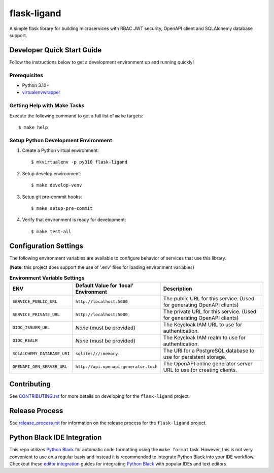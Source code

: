 ============
flask-ligand
============

|build-status| |pypi-status| |codecov-status| |pre-commit-status|

A simple flask library for building microservices with RBAC JWT security, OpenAPI client and SQLAlchemy database
support.

Developer Quick Start Guide
---------------------------

Follow the instructions below to get a development environment up and running quickly!

Prerequisites
=============

- Python 3.10+
- virtualenvwrapper_

Getting Help with Make Tasks
============================

Execute the following command to get a full list of ``make`` targets::

    $ make help

Setup Python Development Environment
====================================

1. Create a Python virtual environment::

    $ mkvirtualenv -p py310 flask-ligand

2. Setup develop environment::

    $ make develop-venv

3. Setup git pre-commit hooks::

    $ make setup-pre-commit

4. Verify that environment is ready for development::

    $ make test-all

Configuration Settings
----------------------

The following environment variables are available to configure behavior of services that use this library.

(**Note**: this project does support the use of '.env' files for loading environment variables)

.. list-table:: **Environment Variable Settings**
   :widths: 25 35 50

   * - **ENV**
     - **Default Value for 'local' Environment**
     - **Description**

   * - ``SERVICE_PUBLIC_URL``
     - ``http://localhost:5000``
     - The public URL for this service. (Used for generating OpenAPI clients)
   * - ``SERVICE_PRIVATE_URL``
     - ``http://localhost:5000``
     - The private URL for this service. (Used for generating OpenAPI clients)
   * - ``OIDC_ISSUER_URL``
     - *None* (must be provided)
     - The Keycloak IAM URL to use for authentication.
   * - ``OIDC_REALM``
     - *None* (must be provided)
     - The Keycloak IAM realm to use for authentication.
   * - ``SQLALCHEMY_DATABASE_URI``
     - ``sqlite:///:memory:``
     - The URI for a PostgreSQL database to use for persistent storage.
   * - ``OPENAPI_GEN_SERVER_URL``
     - ``http://api.openapi-generator.tech``
     - The OpenAPI online generator server URL to use for creating clients.

Contributing
------------

See `CONTRIBUTING.rst`_ for more details on developing for the ``flask-ligand`` project.

Release Process
---------------

See `release_process.rst`_ for information on the release process for the ``flask-ligand`` project.

Python Black IDE Integration
----------------------------

This repo utilizes `Python Black`_ for automatic code formatting using the ``make format`` task. However, this is not
very convenient to use on a regular basis and instead it is recommended to integrate Python Black into your IDE
workflow. Checkout these `editor integration`_ guides for integrating `Python Black`_ with popular IDEs and text
editors.

.. _CONTRIBUTING.rst: CONTRIBUTING.rst
.. _release_process.rst: docs/release_process.rst
.. _virtualenvwrapper: https://virtualenvwrapper.readthedocs.io/en/latest/
.. _Python Black: https://black.readthedocs.io/en/stable/
.. _editor integration: https://black.readthedocs.io/en/stable/integrations/editors.html

.. |build-status| image:: https://img.shields.io/github/workflow/status/cowofevil/flask-ligand/Build?logo=github
   :target: https://github.com/cowofevil/flask-ligand/actions/workflows/bump_and_publish_release.yml
   :alt: Build
.. |pypi-status| image:: https://img.shields.io/pypi/v/flask-ligand?color=blue&logo=pypi
   :target: https://pypi.org/project/flask-ligand/
   :alt: PyPI
.. |codecov-status| image:: https://img.shields.io/codecov/c/gh/cowofevil/flask-ligand?color=teal&logo=codecov
   :target: https://app.codecov.io/gh/cowofevil/flask-ligand
   :alt: Codecov
.. |pre-commit-status| image:: https://img.shields.io/badge/pre--commit-enabled-brightgreen?logo=pre-commit&logoColor=white
   :target: https://github.com/pre-commit/pre-commit
   :alt: pre-commit
